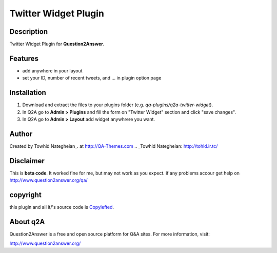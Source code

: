 ==============================
Twitter Widget Plugin
==============================
-----------
Description
-----------
Twitter Widget Plugin for **Question2Answer**.

--------
Features
--------
- add anywhere in your layout
- set your ID, number of recent tweets, and ... in plugin option page

------------
Installation
------------
#. Download and extract the files to your plugins folder (e.g. `qa-plugins/q2a-twitter-widget`).
#. In Q2A go to **Admin > Plugins** and fill the form on "Twitter Widget" section and click "save changes".
#. In Q2A go to **Admin > Layout** add widget anywhrere you want.

-------------
Author
-------------
Created by Towhid Nategheian_.
at http://QA-Themes.com
.. _Towhid Nategheian: http://tohid.ir.tc/

----------
Disclaimer
----------
This is **beta code**. It worked fine for me, but may not work as you expect. if any problems accour get help on http://www.question2answer.org/qa/

-------
copyright
-------
this plugin and all it/'s source code is Copylefted_.

.. _Copylefted: http://en.wikipedia.org/wiki/Copyleft

---------
About q2A
---------
Question2Answer is a free and open source platform for Q&A sites. For more information, visit:

http://www.question2answer.org/